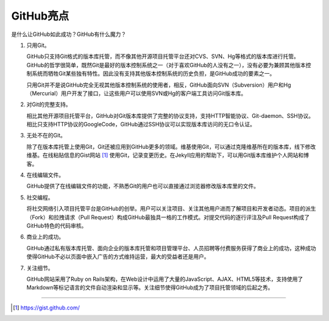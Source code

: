 GitHub亮点
===============

是什么让GitHub如此成功？GitHub有什么魔力？

1. 只用Git。

   GitHub只支持Git格式的版本库托管，而不像其他开源项目托管平台还对CVS、SVN、Hg等格式的版本库进行托管。GitHub的哲学很简单，既然Git是最好的版本控制系统之一（对于喜欢GitHub的人没有之一），没有必要为兼顾其他版本控制系统而牺牲Git某些独有特性。因此没有支持其他版本控制系统的历史负担，是GitHub成功的要素之一。

   只用Git并不是说GitHub完全无视其他版本控制系统的使用者，相反，GitHub面向SVN（Subversion）用户和Hg（Mercurial）用户开发了接口，让这些用户可以使用SVN或Hg的客户端工具访问Git版本库。

2. 对Git的完整支持。

   相比其他开源项目托管平台，GitHub对Git版本库提供了完整的协议支持，支持HTTP智能协议、Git-daemon、SSH协议。相比只支持HTTP协议的GoogleCode，GitHub通过SSH协议可以实现版本库访问的无口令认证。

3. 无处不在的Git。

   除了在版本库托管上使用Git，Git还被应用到GitHub更多的领域。维基使用Git，可以通过克隆维基所在的版本库，线下修改维基。在线粘贴信息的Gist网站 [#]_ 使用Git，记录变更历史。在Jekyll应用的帮助下，可以用Git版本库维护个人网站和博客。

4. 在线编辑文件。

   GitHub提供了在线编辑文件的功能，不熟悉Git的用户也可以直接通过浏览器修改版本库里的文件。

5. 社交编程。

   将社交网络引入项目托管平台是GitHub的创举。用户可以关注项目、关注其他用户进而了解项目和开发者动态。项目的派生（Fork）和拉拽请求（Pull Request）构成GitHub最独具一格的工作模式。对提交代码的逐行评注及Pull Request构成了GitHub特色的代码审核。

6. 商业上的成功。

   GitHub通过私有版本库托管、面向企业的版本库托管和项目管理平台、人员招聘等付费服务获得了商业上的成功，这种成功使得GitHub不必以页面中嵌入广告的方式维持运营，最大的受益者还是用户。

7. 关注细节。

   GitHub网站采用了Ruby on Rails架构，在Web设计中运用了大量的JavaScript、AJAX、HTML5等技术，支持使用了Markdown等标记语言的文件自动渲染和显示等。关注细节使得GitHub成为了项目托管领域的后起之秀。

----

.. [#] https://gist.github.com/
